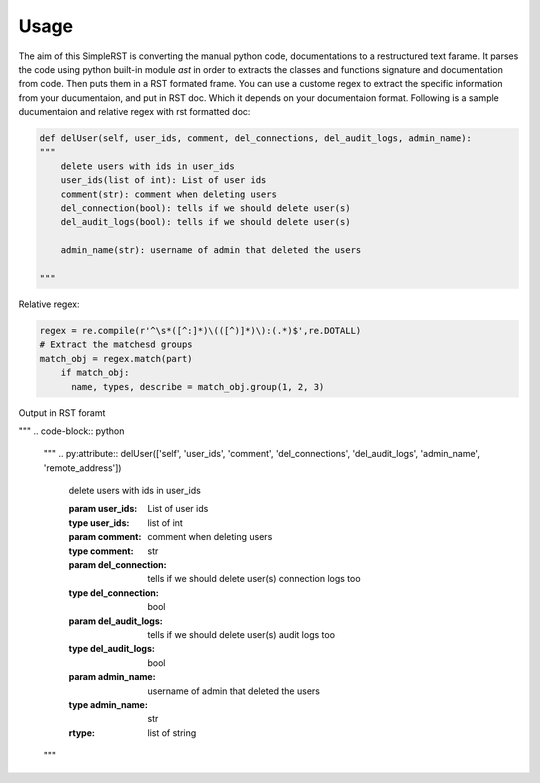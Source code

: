 ==========
 Usage
==========

The aim of this SimpleRST is converting the manual python code, documentations to a restructured text farame.
It parses the code using python built-in module `ast` in order to extracts the classes and functions signature and documentation from code. Then puts them in a RST formated frame. You can use a custome regex to extract the specific
information from your ducumentaion, and put in RST doc. Which it depends on your documentaion format. Following is a
sample ducumentaion and relative regex with rst formatted doc:


.. code-block:: python

  def delUser(self, user_ids, comment, del_connections, del_audit_logs, admin_name):
  """
      delete users with ids in user_ids
      user_ids(list of int): List of user ids
      comment(str): comment when deleting users
      del_connection(bool): tells if we should delete user(s)
      del_audit_logs(bool): tells if we should delete user(s)

      admin_name(str): username of admin that deleted the users

  """

Relative regex:

.. code-block:: python

  regex = re.compile(r'^\s*([^:]*)\(([^)]*)\):(.*)$',re.DOTALL)
  # Extract the matchesd groups
  match_obj = regex.match(part)
      if match_obj:
        name, types, describe = match_obj.group(1, 2, 3)


Output in RST foramt

"""
.. code-block:: python
  
  """
  .. py:attribute:: delUser(['self', 'user_ids', 'comment', 'del_connections', 'del_audit_logs', 'admin_name', 'remote_address'])

     delete users with ids in user_ids

     :param user_ids:  List of user ids
     :type user_ids: list of int
     :param comment:  comment when deleting users
     :type comment: str
     :param del_connection:  tells if we should delete user(s) connection logs too
     :type del_connection: bool
     :param del_audit_logs:  tells if we should delete user(s) audit logs too

     :type del_audit_logs: bool
     :param admin_name:  username of admin that deleted the users
     :type admin_name: str
     :rtype: list of string
  """